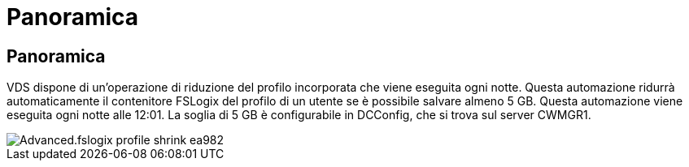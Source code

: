 = Panoramica
:allow-uri-read: 




== Panoramica

VDS dispone di un'operazione di riduzione del profilo incorporata che viene eseguita ogni notte. Questa automazione ridurrà automaticamente il contenitore FSLogix del profilo di un utente se è possibile salvare almeno 5 GB. Questa automazione viene eseguita ogni notte alle 12:01. La soglia di 5 GB è configurabile in DCConfig, che si trova sul server CWMGR1.

image::Advanced.fslogix_profile_shrink-ea982.png[Advanced.fslogix profile shrink ea982]
